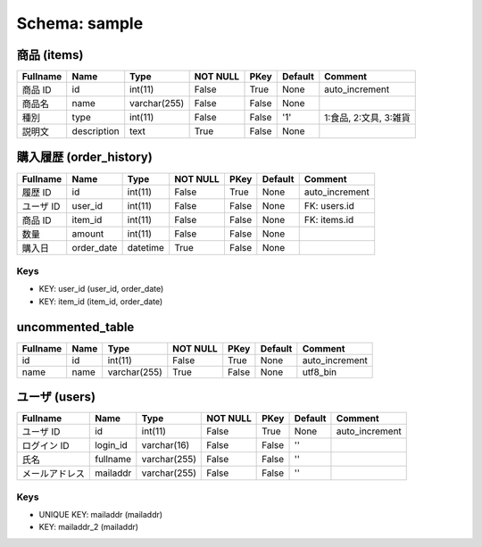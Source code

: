 
Schema: sample
==============


商品 (items)
------------

.. list-table::
   :header-rows: 1

   * - Fullname
     - Name
     - Type
     - NOT NULL
     - PKey
     - Default
     - Comment
   * - 商品 ID
     - id
     - int(11)
     - False
     - True
     - None
     - auto_increment
   * - 商品名
     - name
     - varchar(255)
     - False
     - False
     - None
     - 
   * - 種別 
     - type
     - int(11)
     - False
     - False
     - '1'
     - 1:食品, 2:文具, 3:雑貨
   * - 説明文
     - description
     - text
     - True
     - False
     - None
     - 

購入履歴 (order_history)
------------------------

.. list-table::
   :header-rows: 1

   * - Fullname
     - Name
     - Type
     - NOT NULL
     - PKey
     - Default
     - Comment
   * - 履歴 ID
     - id
     - int(11)
     - False
     - True
     - None
     - auto_increment
   * - ユーザ ID
     - user_id
     - int(11)
     - False
     - False
     - None
     - FK: users.id
   * - 商品 ID
     - item_id
     - int(11)
     - False
     - False
     - None
     - FK: items.id
   * - 数量
     - amount
     - int(11)
     - False
     - False
     - None
     - 
   * - 購入日
     - order_date
     - datetime
     - True
     - False
     - None
     - 

Keys
^^^^

* KEY: user_id (user_id, order_date)
* KEY: item_id (item_id, order_date)

uncommented_table
-----------------

.. list-table::
   :header-rows: 1

   * - Fullname
     - Name
     - Type
     - NOT NULL
     - PKey
     - Default
     - Comment
   * - id
     - id
     - int(11)
     - False
     - True
     - None
     - auto_increment
   * - name
     - name
     - varchar(255)
     - True
     - False
     - None
     - utf8_bin

ユーザ (users)
--------------

.. list-table::
   :header-rows: 1

   * - Fullname
     - Name
     - Type
     - NOT NULL
     - PKey
     - Default
     - Comment
   * - ユーザ ID
     - id
     - int(11)
     - False
     - True
     - None
     - auto_increment
   * - ログイン ID
     - login_id
     - varchar(16)
     - False
     - False
     - ''
     - 
   * - 氏名
     - fullname
     - varchar(255)
     - False
     - False
     - ''
     - 
   * - メールアドレス
     - mailaddr
     - varchar(255)
     - False
     - False
     - ''
     - 

Keys
^^^^

* UNIQUE KEY: mailaddr (mailaddr)
* KEY: mailaddr_2 (mailaddr)
